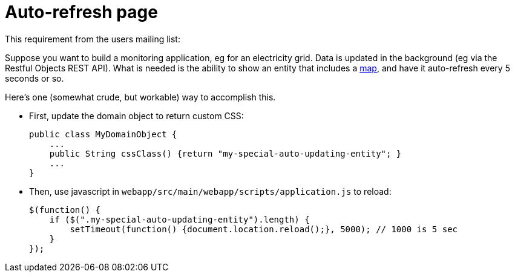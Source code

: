 [[_ugvw_customisation_auto-refresh]]
= Auto-refresh page
:Notice: Licensed to the Apache Software Foundation (ASF) under one or more contributor license agreements. See the NOTICE file distributed with this work for additional information regarding copyright ownership. The ASF licenses this file to you under the Apache License, Version 2.0 (the "License"); you may not use this file except in compliance with the License. You may obtain a copy of the License at. http://www.apache.org/licenses/LICENSE-2.0 . Unless required by applicable law or agreed to in writing, software distributed under the License is distributed on an "AS IS" BASIS, WITHOUT WARRANTIES OR  CONDITIONS OF ANY KIND, either express or implied. See the License for the specific language governing permissions and limitations under the License.
:_basedir: ../../
:_imagesdir: images/


This requirement from the users mailing list:

pass:[<div class="extended-quote-first"><p>]Suppose you want to build a monitoring application, eg for an electricity grid. Data is updated in the background (eg via the Restful Objects REST API).  What is needed is the ability to show an entity that includes a http://github.com/isisaddons/isis-wicket-gmap3[map], and have it auto-refresh every 5 seconds or so.
pass:[</p></div>]

Here's one (somewhat crude, but workable) way to accomplish this.

* First, update the domain object to return custom CSS: +
+
[source,java]
----
public class MyDomainObject {
    ...
    public String cssClass() {return "my-special-auto-updating-entity"; }
    ...
}
----

* Then, use javascript in `webapp/src/main/webapp/scripts/application.js` to reload: +
+
[source,javascript]
----
$(function() {
    if ($(".my-special-auto-updating-entity").length) {
        setTimeout(function() {document.location.reload();}, 5000); // 1000 is 5 sec
    }
});
----
